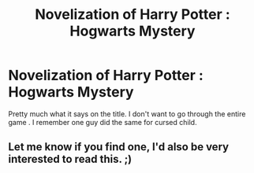 #+TITLE: Novelization of Harry Potter : Hogwarts Mystery

* Novelization of Harry Potter : Hogwarts Mystery
:PROPERTIES:
:Author: AnirudhSubramanian
:Score: 7
:DateUnix: 1551897263.0
:DateShort: 2019-Mar-06
:FlairText: Request
:END:
Pretty much what it says on the title. I don't want to go through the entire game . I remember one guy did the same for cursed child.


** Let me know if you find one, I'd also be very interested to read this. ;)
:PROPERTIES:
:Author: Asviloka
:Score: 2
:DateUnix: 1551968422.0
:DateShort: 2019-Mar-07
:END:
